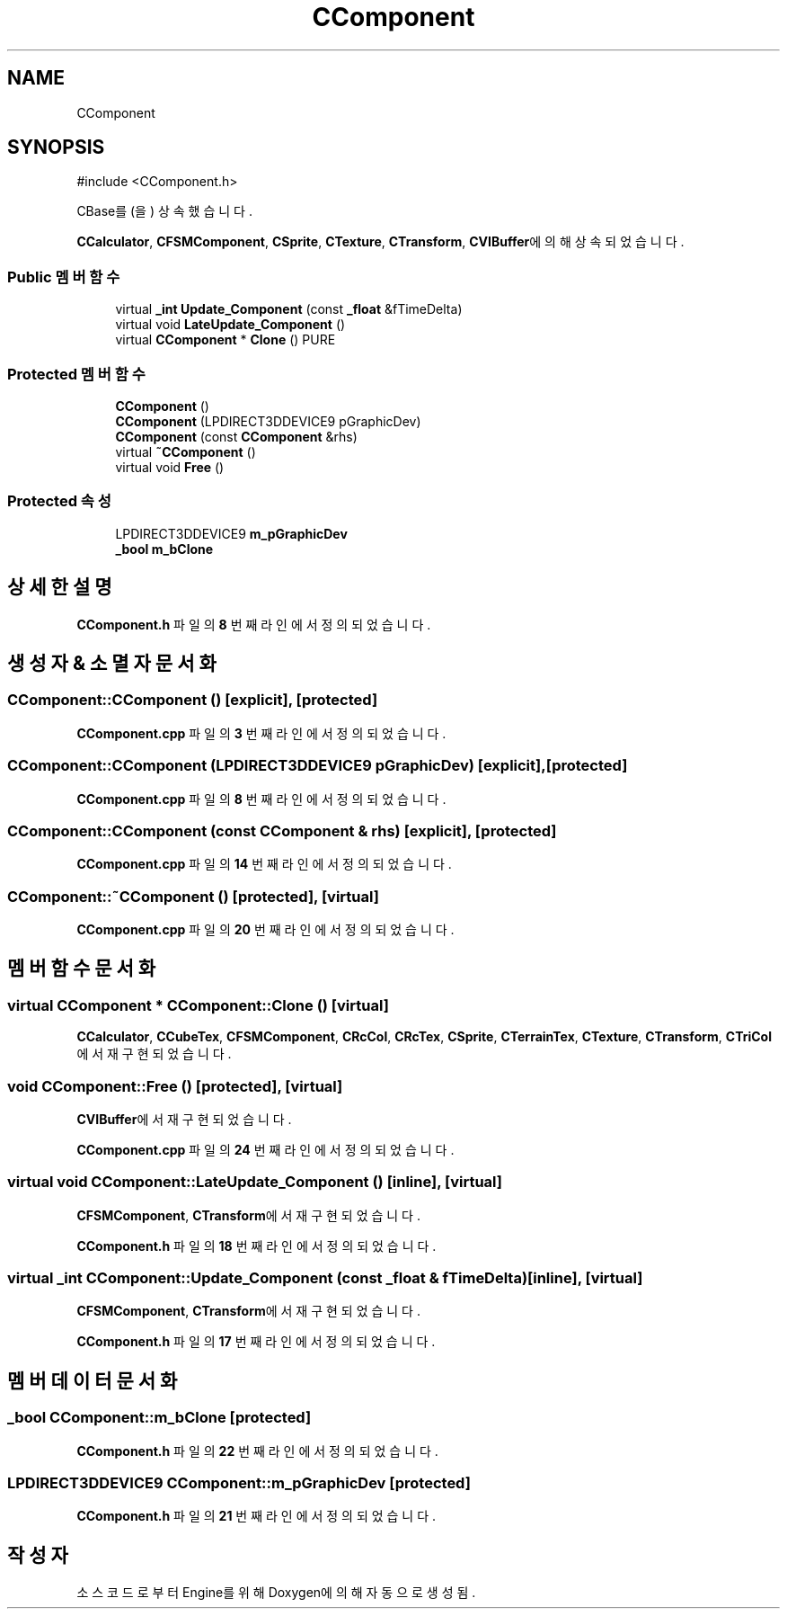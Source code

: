 .TH "CComponent" 3 "Version 1.0" "Engine" \" -*- nroff -*-
.ad l
.nh
.SH NAME
CComponent
.SH SYNOPSIS
.br
.PP
.PP
\fR#include <CComponent\&.h>\fP
.PP
CBase를(을) 상속했습니다\&.
.PP
\fBCCalculator\fP, \fBCFSMComponent\fP, \fBCSprite\fP, \fBCTexture\fP, \fBCTransform\fP, \fBCVIBuffer\fP에 의해 상속되었습니다\&.
.SS "Public 멤버 함수"

.in +1c
.ti -1c
.RI "virtual \fB_int\fP \fBUpdate_Component\fP (const \fB_float\fP &fTimeDelta)"
.br
.ti -1c
.RI "virtual void \fBLateUpdate_Component\fP ()"
.br
.ti -1c
.RI "virtual \fBCComponent\fP * \fBClone\fP () PURE"
.br
.in -1c
.SS "Protected 멤버 함수"

.in +1c
.ti -1c
.RI "\fBCComponent\fP ()"
.br
.ti -1c
.RI "\fBCComponent\fP (LPDIRECT3DDEVICE9 pGraphicDev)"
.br
.ti -1c
.RI "\fBCComponent\fP (const \fBCComponent\fP &rhs)"
.br
.ti -1c
.RI "virtual \fB~CComponent\fP ()"
.br
.ti -1c
.RI "virtual void \fBFree\fP ()"
.br
.in -1c
.SS "Protected 속성"

.in +1c
.ti -1c
.RI "LPDIRECT3DDEVICE9 \fBm_pGraphicDev\fP"
.br
.ti -1c
.RI "\fB_bool\fP \fBm_bClone\fP"
.br
.in -1c
.SH "상세한 설명"
.PP 
\fBCComponent\&.h\fP 파일의 \fB8\fP 번째 라인에서 정의되었습니다\&.
.SH "생성자 & 소멸자 문서화"
.PP 
.SS "CComponent::CComponent ()\fR [explicit]\fP, \fR [protected]\fP"

.PP
\fBCComponent\&.cpp\fP 파일의 \fB3\fP 번째 라인에서 정의되었습니다\&.
.SS "CComponent::CComponent (LPDIRECT3DDEVICE9 pGraphicDev)\fR [explicit]\fP, \fR [protected]\fP"

.PP
\fBCComponent\&.cpp\fP 파일의 \fB8\fP 번째 라인에서 정의되었습니다\&.
.SS "CComponent::CComponent (const \fBCComponent\fP & rhs)\fR [explicit]\fP, \fR [protected]\fP"

.PP
\fBCComponent\&.cpp\fP 파일의 \fB14\fP 번째 라인에서 정의되었습니다\&.
.SS "CComponent::~CComponent ()\fR [protected]\fP, \fR [virtual]\fP"

.PP
\fBCComponent\&.cpp\fP 파일의 \fB20\fP 번째 라인에서 정의되었습니다\&.
.SH "멤버 함수 문서화"
.PP 
.SS "virtual \fBCComponent\fP * CComponent::Clone ()\fR [virtual]\fP"

.PP
\fBCCalculator\fP, \fBCCubeTex\fP, \fBCFSMComponent\fP, \fBCRcCol\fP, \fBCRcTex\fP, \fBCSprite\fP, \fBCTerrainTex\fP, \fBCTexture\fP, \fBCTransform\fP, \fBCTriCol\fP에서 재구현되었습니다\&.
.SS "void CComponent::Free ()\fR [protected]\fP, \fR [virtual]\fP"

.PP
\fBCVIBuffer\fP에서 재구현되었습니다\&.
.PP
\fBCComponent\&.cpp\fP 파일의 \fB24\fP 번째 라인에서 정의되었습니다\&.
.SS "virtual void CComponent::LateUpdate_Component ()\fR [inline]\fP, \fR [virtual]\fP"

.PP
\fBCFSMComponent\fP, \fBCTransform\fP에서 재구현되었습니다\&.
.PP
\fBCComponent\&.h\fP 파일의 \fB18\fP 번째 라인에서 정의되었습니다\&.
.SS "virtual \fB_int\fP CComponent::Update_Component (const \fB_float\fP & fTimeDelta)\fR [inline]\fP, \fR [virtual]\fP"

.PP
\fBCFSMComponent\fP, \fBCTransform\fP에서 재구현되었습니다\&.
.PP
\fBCComponent\&.h\fP 파일의 \fB17\fP 번째 라인에서 정의되었습니다\&.
.SH "멤버 데이터 문서화"
.PP 
.SS "\fB_bool\fP CComponent::m_bClone\fR [protected]\fP"

.PP
\fBCComponent\&.h\fP 파일의 \fB22\fP 번째 라인에서 정의되었습니다\&.
.SS "LPDIRECT3DDEVICE9 CComponent::m_pGraphicDev\fR [protected]\fP"

.PP
\fBCComponent\&.h\fP 파일의 \fB21\fP 번째 라인에서 정의되었습니다\&.

.SH "작성자"
.PP 
소스 코드로부터 Engine를 위해 Doxygen에 의해 자동으로 생성됨\&.
